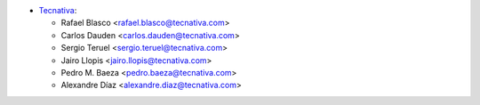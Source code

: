 * `Tecnativa <https://www.tecnativa.com>`__:

  * Rafael Blasco <rafael.blasco@tecnativa.com>
  * Carlos Dauden <carlos.dauden@tecnativa.com>
  * Sergio Teruel <sergio.teruel@tecnativa.com>
  * Jairo Llopis <jairo.llopis@tecnativa.com>
  * Pedro M. Baeza <pedro.baeza@tecnativa.com>
  * Alexandre Díaz <alexandre.diaz@tecnativa.com>

